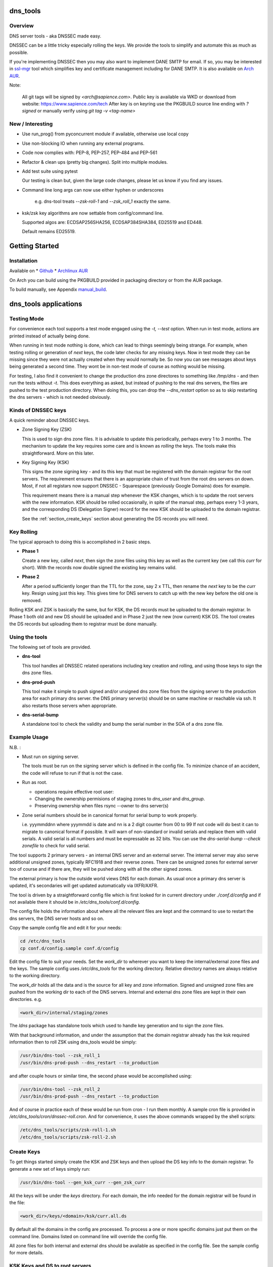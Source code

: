 .. SPDX-License-Identifier: MIT

#########
dns_tools
#########

Overview
========

DNS server tools - aka DNSSEC made easy.

DNSSEC can be a little tricky especially rolling the keys. We provide the tools 
to simplify and automate this as much as possible. 

If you're implementing DNSSEC then you may also want to implement DANE SMTP for email.
If so, you may be interested in `ssl-mgr <https://github.com/gene-git/ssl-mgr>`_ tool 
which simplifies key and certificate management including for DANE SMTP. 
It is also available on `Arch AUR <https://aur.archlinux.org/packages/ssl-mgr>`_.

Note:

  All git tags will be signed by *<arch@sapience.com>*.
  Public key is available via WKD or download from website:
  https://www.sapience.com/tech
  After key is on keyring use the PKGBUILD source line ending with *?signed*
  or manually verify using *git tag -v <tag-name>*

New / Interesting
==================

* Use run_prog() from pyconcurrent module if available, otherwise use local copy
* Use non-blocking IO when running any external programs.
* Code now complies with: PEP-8, PEP-257, PEP-484 and PEP-561
* Refactor & clean ups (pretty big changes). Split into multiple modules.
* Add test suite using pytest
  
  Our testing is clean but, given the large code changes, please
  let us know if you find any issues.

* Command line long args can now use either hyphen or underscores

    e.g. dns-tool treats *--zsk-roll-1* and *--zsk_roll_1* exactly the same.

* ksk/zsk key algorithms are now settable from config/command line.

  Supported algos are: ECDSAP256SHA256, ECDSAP384SHA384, ED25519 and ED448.

  Default remains ED25519.


###############
Getting Started
###############

Installation
============

Available on
* `Github`_
* `Archlinux AUR`_

On Arch you can build using the PKGBUILD provided in packaging directory or from the AUR package.

To build manually,  see Appendix manual_build_. 

######################
dns_tools applications
######################

Testing Mode
============

For convenience each tool supports a test mode engaged using the *-t, --test* option.
When run in test mode, actions are printed instead of actually being done.

When running in test mode nothing is done, which can lead to things seemingly 
being strange. For example, when testing rolling or generation of *next* keys,
the code later checks for any missing keys. Now in test mode they can be missing
since they were not actually created when they would normally be. So
now you can see messages about keys being generated a second time. 
They wont be in non-test mode of course as nothing would be missing.

For testing, I also find it convenient to change the production dns zone directores 
to something like */tmp/dns* - and then run the tests without *-t*. This does everything 
as asked, but instead of pushing to the real dns servers, the files are pushed to the
test production directory. When doing this, you can drop the *--dns_restart* option 
so as to skip restarting the dns servers - which is not needed obviously.


Kinds of DNSSEC keys 
====================

A quick reminder about DNSSEC keys.

* Zone Signing Key (ZSK)  

  This is used to sign dns zone files. It is advisable to update this periodically, 
  perhaps every 1 to 3 months.  The mechanism to update the key requires some care
  and is known as *rolling* the keys. The tools make this straightforward. More on this later.

* Key Signing Key (KSK)  

  This signs the zone signing key - and its this key that must be registered with
  the domain registrar for the root servers. The requirement ensures that there 
  is an appropriate chain of trust from the root dns servers on down. 
  Most, if not all registars now support DNSSEC - Squarespace (previously Google Domains) does for example. 

  This requirement means there is a manual step whenever the KSK changes, which is to update
  the root servers with the new information.  KSK should be rolled occasionally,
  in spite of the manual step, perhaps every 1-3 years, and the corresponding DS 
  (Delegation Signer) record for the new KSK should be uploaded to the domain registrar.

  See the :ref:`section_create_keys` section about generating the DS records you will need.

Key Rolling  
===========

The typical approach to doing this is accomplished in 2 basic steps. 

* **Phase 1** 

  Create a new key, called *next*, then sign the zone files using this key as well as
  the current key (we call this *curr* for short). With the records now double signed
  the existing key remains valid.

* **Phase 2**  

  After a period sufficiently longer than the TTL for the zone, say 2 x TTL, then
  rename the *next* key to be the *curr* key. Resign using just this key.
  This gives time for DNS servers to catch up with the new key before the old one is removed. 

Rolling KSK and ZSK is basically the same, but for KSK, the DS records
must be uploaded to the domain registrar. In Phase 1 both old and new DS should be uploaded
and in Phase 2 just the new (now current) KSK DS.  The tool creates the DS records
but uploading them to registrar must be done manually.

Using the tools
===============

The following set of tools are provided.

* **dns-tool**

  This tool handles all DNSSEC related operations including key creation and rolling, and 
  using those keys to sign the dns zone files. 

* **dns-prod-push**

  This tool make it simple to push signed and/or unsigned dns zone files from the signing server to the
  production area for each primary dns server. the DNS primary server(s) should be on same machine
  or reachable via ssh. It also restarts those servers when appropriate.

* **dns-serial-bump**

  A standalone tool to check the validity and bump the serial number in the SOA of a dns zone file.

Example Usage
=============

N.B. :

* Must run on signing server.  

  The tools must be run on the signing server which is defined in the config file.  
  To minimize chance of an accident, the code will refuse to run if that is not the case.

* Run as root.    

  * operations require effective root user:
  * Changing the ownership permisions of staging zones to *dns_user* and *dns_group*.
  * Preserving ownership when files rsync --owner to dns server(s)

* Zone serial numbers should be in canonical format for serial bump to work properly.  

  i.e. yyymmddnn where yyymmdd is date and nn is a 2 digit counter from 00 to 99
  If not code will do best it can to migrate to canonical format if possible.
  It will warn of non-standard or invalid serials and replace them with
  valid serials. A valid serial is all numbers and must be expressable as 
  32 bits. You can use the *dns-serial-bump --check zonefile* to check
  for valid serial.

The tool supports 2 primary servers - an internal DNS server and an external server. 
The internal server may also serve additional unsigned zones, typically RFC1918 and 
their reverse zones. There can be unsigned zones for external server too of course 
and if there are, they will be pushed along with all the other signed zones.

The external primary is how the outside world views DNS for each domain.  
As usual once a primary dns server is updated, it's secondaries
will get updated automatically via IXFR/AXFR.

The tool is driven by a straightforward config file which is first looked for in 
current directory under *./conf.d/config* and if not available there it
should be in */etc/dns_tools/conf.d/config*. 

The config file holds the information about where all the relevant files are kept
and the command to use to restart the dns servers, the DNS server hosts and so on. 

Copy the sample config file and edit it for your needs:

.. code-block:: bash

    cd /etc/dns_tools
    cp conf.d/config.sample conf.d/config
        
Edit the config file to suit your needs. Set the *work_dir* to wherever you 
want to keep the internal/external zone files and the keys. 
The sample config uses */etc/dns_tools* for the working directory.
Relative directory names are always relative to the working directory.

The *work_dir* holds all the data and is the source for all key and zone information.
Signed and unsigned zone files are pushed from the working dir to each of the
DNS servers.  Internal and external dns zone files are kept in their own directories.
e.g.

.. code-block:: bash

    <work_dir>/internal/staging/zones

The *ldns* package has standalone tools which used to handle key generation
and to sign the zone files.

With that background information, and under the assumption that the domain registrar
already has the ksk required information then to roll ZSK using dns\_tools would be simply:

.. code-block:: bash

    /usr/bin/dns-tool --zsk_roll_1
    /usr/bin/dns-prod-push --dns_restart --to_production

and after couple hours or similar time, the second phase would be accomplished using:

.. code-block:: bash

    /usr/bin/dns-tool --zsk_roll_2
    /usr/bin/dns-prod-push --dns_restart --to_production

And of course in practice each of these would be run from cron - I run them monthly. 
A sample cron file is provided in */etc/dns_tools/cron/dnssec-roll.cron*. And
for convenience, it uses the above commands wrapped by the shell scripts:

.. code-block:: bash

    /etc/dns_tools/scripts/zsk-roll-1.sh
    /etc/dns_tools/scripts/zsk-roll-2.sh

.. _section_create_keys:

Create Keys
===========

To get things started simply create the KSK and ZSK keys and then upload the DS key info
to the domain registrar. To generate a new set of keys simply run:

.. code-block:: bash

    /usr/bin/dns-tool --gen_ksk_curr --gen_zsk_curr

All the keys will be under the *keys* directory. For each domain, the info needed 
for the domain registrar will be found in the file:

.. code-block:: bash

    <work_dir>/keys/<domain>/ksk/curr.all.ds

By default all the domains in the config are processed. To process a one or more specific
domains just put them on the command line. Domains listed on command line will
override the config file.

All zone files for both internal and external dns should be available as specified
in the config file. See the sample config for more details.


KSK Keys and DS to root servers
===============================

When you create KSK keys a set of DS keys will be generated automatically. 
These actually come in different hash types:

* **1 : SHA-1**    - Mandatory RFC3658 : weak, dont use
* **2 : SHA-256**  - Mandatory RFC4509 : the default and saved in curr.ds
* **3 : gost R 34.11-94** - Deprecated RFC5933 : 
* **4 : SHA-384**  - Optional RFC6605 : slower but more secure hash 
* **5 : GOST R 34.11-2012** - OPTIONAL RFC9558 : Russian equivalent to SHA-256
* **6 : SM3**       - Optional RFC9563 : Chinese equivalent to SHA-256.
* *7 to 255* - Unassigned
   
We generate the types *1*, *2* and *4*. We default to SHA-256 

These are saved into the *<work_dir>/keys/<domain>/ksk/* directory.

In addition to *curr.ds*, *curr.all.ds* contains **sha1**, **sha256** and **sha384**.
Choose one or more of these to upload to your domain registrar.   

Its good to get this uploaded and available from the root servers soon as your 
KSK keys are ready and before you push any signed zones out. This is the only manual step.
And if/when you roll your ksk, then it needs to be repeated with the new DS key info.

I recommend uploading both sha256 (type 2) and sha512 (type 4) keys. Associated with each
the *curr.all.ds* file will also have a numerical Id, which you'll need to share with
your registrar. Note that it can take some time for the root servers to get updated
with your new KSK - which is fine. Just means that your DNS will be non-dnssec until they 
get the KSK pushed out to the world. Once that happens, then dns clients will see the KSK 
and dnssec will be operational.

Everthing else should be handled automatically by the tool.

Updating dns zone files
=======================

Whenever you update any zone files, they must be resigned. Make any zone file changes 
in the zone staging directories. i.e.

.. code-block::

   <work_dir>/internal/staging/zones
   <work_dir>/external/staging/zones

You don't need to bump serial number, the tool will do it for you, though its benign to do so.
When you're done with the changes then to resign and push just run:

.. code-block::bash

    /usr/bin/dns-tool --sign
    /usr/bin/dns-prod-push --dns_restart --to_production

or use the convenience wrapper script for these 2 commands by running:

.. code-block:: bash

    /etc/dns_tool/resign.sh
        
This also takes optional arguments:

* --serial_bump 
* list of domains. If none listed, then uses all domains in config file.

###################
Overview of Options
###################


dns-tool options
================

Handles key generation, zone signing and key rolls.

While there are many options, majority are more for testing or speical needs. The main options
are *test*, *print_keys*, *sign*, *zsk_toll_1*, *zsk_roll_2* 

* positional arguments:  

   one or more domains here will override config file.

* (*-h, --help*)

  show this help message and exit

* (*--theme*)

  Output color theme for tty. One of : dark, light or none

* (*-t, --test*)

  Test mode - print but dont do

* (*-v, --verb*)

  More verbosity

* (*--serial_bump*)

  Bump all serials. Not usually needed as happens auotmatically
  This implies *--sign* so that signed zones stay consistent.

* (*--keep_include*)

  Keep temp file which has $INCLUDE expanded

* (*--sign*)

  Short hand for sign with curr keys (ksk and zsk)

* (*--sign_ksk_next*)

  Sign with next ksk

* (*--sign_zsk_next*)

  Sign with next zsk

* (*--gen_zsk_curru*)

  Generate ZSK for curr

* (*--gen_zsk_next*)

  Generate ZSK for next

* (*--gen_ksk_curr*)

  Generate KSK for curr

* (*--gen_ksk_next*)

  Generate KSK for next

* (*--zsk_roll_1*)

  ZSK Phase 1 roll - old and new

* (*--zsk_roll_2*)

  ZSK Phase 2 roll - new only

* (*--ksk_roll_1*)

  KSK Phase 1 roll - old and new - NB must add to degistrar

* (*--ksk_roll_2*)

  KSK Phase 2 roll - new only

* (*--print_keys*)

  Print keys (curr and next)

 * (*--ksk_algo*)

  Set the KSK key algorithm. Supported algos are: ECDSAP256SHA256, ECDSAP384SHA384, ED25519, ED448
  Defaults to ED25519.

 * (*--zsk_algo*)

   Set the key algorithm for ZSK. Supported algos same as for KSK.
   Defaults to ED25519.


dns-prod-push options
=====================

Tool to push signed and unsigned zones to the dns server(s)

* positional arguments:  

  one or more domains here will override config file.

* (*-h, --help*)

  show help message and exit

* (*--theme*)

  Output color theme for tty. One of : dark, light or none

* (*--int_ext what*)

  What to push. One of : internal, external or both (default is both)

* (*--to_production*)

  Copy zone files from work staging area to live production area

* (*--dns_restart*)

  Restart the dns server after update zones using the config variable *dns_restart_cmd*. 

  For example for nsd, set this to:

  dns_restart_cmd = "/usr/bin/systemctl restart nsd"  

* (*-t, --test*)

  Test mode - print but dont do

* (*-v, --verb*)

  More verbosity


dns-serial-bump options
=======================

Tool to bump the serial number of a DNS zone file.:

    dns-serial-bump [-c] <zonefile>

Arguments:

* positional arguments  
  One or more zonefiles with SOA containing a serial number.

* (*-h, --help*)

  show help message and exit

* (*-c, --check*)

  Check and show current and updated serial number for each zonefile. When check is enabled
  zonefiles do not have their serial number updated.
  Without *check* option each zonefile will also be updated with new serial.

Update your DNS to use signed zone file
=======================================

When you're ready to switch your dns to dnssec then all that's needed is change the 
primary server config to point to the signed zone file rather than the unsigned.

For nsd this would be of the form:

.. code-block:: bash

    zone:
        name:       example.com
        #zonefile:  %s                      # unsigned
        zonefile:   %s.signed/zone          # signed
        include-pattern: "tosecondary"      # notify all secondary servers 

###
FAQ
###

Why is name not dnssec_tools?
=============================

This is a good question. I did give some thought to this and ended up with the more generic name.

My thinking is this. Since the tool is really about managing DNS zones in one place and 
not just about keys/signing I went with the more generic name combined with the addition
of DNSSEC keyword.

There are three basic parts to the tools:

* Check the validity and increment the serial number in the SOA section of zonefile.
* Push zone files to primary DNS servers (internal and external facing servers) and 
  restart them.
* Generate and manage KSK and ZSK keys and use them to sign zones.

While all of them are needed to provide automation of key rolls, the first two items above are
not specific to DNSSEC. That said the bulk of the code deals with the more complex
DNSSEC tasks.

########
Appendix
########

Dependencies
============

**Run Time** :

* python (3.9 or later)
* ldns
* *tomli* if python < 3.11 (aka python-tomli)

**Building Package**:

* git
* hatch (aka python-hatch)
* wheel (aka python-wheel)
* build (aka python-build)
* installer (aka python-installer)
* rsync

**Optional to build docs**:
* sphinx
* myst-parser
* texlive-latexextra  (archlinux packaging of texlive tools)

.. _manual_build:

##############
Build Manually
##############

To build it manually, clone the repo and do:

.. code-block:: bash

    rm -f dist/*
    python -m build --wheel --no-isolation
    root_dest="/"
    ./scripts/do-install $root_dest


When running as non-root then set root_dest a user writable directory

Philosophy
==========

We follow the *live at head commit* philosophy. This means we recommend using the
latest commit on git master branch. We also provide git tags. 

This approach is also taken by Google [1]_ [2]_.

License
========

Created by Gene C. and licensed under the terms of the MIT license.

 - SPDX-License-Identifier: MIT
 - Copyright (c) 2023 Gene C

.. _Github: https://github.com/gene-git/dns_tools
.. _Archlinux AUR: https://aur.archlinux.org/packages/dns_tools
.. _lockmgr : https://github.com/gene-git/lockmgr 
.. _lockmgr AUR : https://aur.archlinux.org/packages/lockmgr

.. [1] https://github.com/google/googletest  
.. [2] https://abseil.io/about/philosophy#upgrade-support

